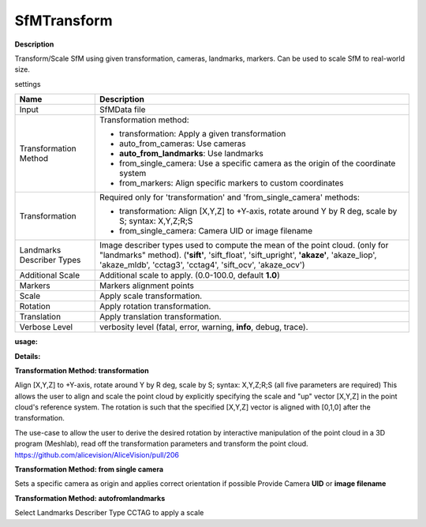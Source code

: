 SfMTransform
============

**Description**

Transform/Scale SfM using given transformation, cameras, landmarks, markers.
Can be used to scale SfM to real-world size.

settings

========================= ===========================================================================================================
Name                      Description
========================= ===========================================================================================================
Input                     SfMData file
Transformation Method     Transformation method:

                          * transformation: Apply a given transformation
                      
                          * auto_from_cameras: Use cameras
                      
                          * **auto_from_landmarks**: Use landmarks
                      
                          * from_single_camera: Use a specific camera as the origin of the coordinate system
                      
                          * from_markers: Align specific markers to custom coordinates
Transformation            Required only for 'transformation' and 'from_single_camera' methods:
                      
                          * transformation: Align [X,Y,Z] to +Y-axis, rotate around Y by R deg, scale by S; syntax: X,Y,Z;R;S
                      
                          * from_single_camera: Camera UID or image filename
Landmarks Describer Types Image describer types used to compute the mean of the point cloud. (only for "landmarks" method).
                          (**'sift'**, 'sift_float', 'sift_upright', **'akaze'**, 'akaze_liop', 'akaze_mldb', 'cctag3', 'cctag4',
                          'sift_ocv', 'akaze_ocv')
Additional Scale          Additional scale to apply. (0.0-100.0, default **1.0**)  
Markers                   Markers alignment points
Scale                     Apply scale transformation.
Rotation                  Apply rotation transformation.
Translation               Apply translation transformation.
Verbose Level             verbosity level (fatal, error, warning, **info**, debug, trace).
========================= ===========================================================================================================

**usage:**

**Details:**

**Transformation Method: transformation**

Align [X,Y,Z] to +Y-axis, rotate around Y by R deg, scale by S; syntax:
X,Y,Z;R;S (all five parameters are required) This allows the user to
align and scale the point cloud by explicitly specifying the scale and
"up" vector [X,Y,Z] in the point cloud's reference system. The rotation
is such that the specified [X,Y,Z] vector is aligned with [0,1,0] after
the transformation.

The use-case to allow the user to derive the desired rotation by
interactive manipulation of the point cloud in a 3D program (Meshlab),
read off the transformation parameters and transform the point cloud.
https://github.com/alicevision/AliceVision/pull/206

**Transformation Method: from single camera**

Sets a specific camera as origin and applies correct orientation if possible
Provide Camera **UID** or **image filename** 

**Transformation Method: autofromlandmarks**

Select Landmarks Describer Type CCTAG to apply a scale
